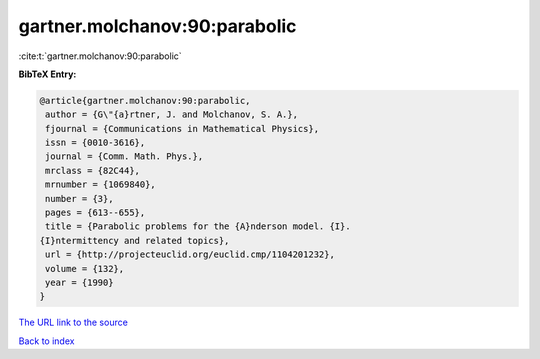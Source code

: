 gartner.molchanov:90:parabolic
==============================

:cite:t:`gartner.molchanov:90:parabolic`

**BibTeX Entry:**

.. code-block:: bibtex

   @article{gartner.molchanov:90:parabolic,
    author = {G\"{a}rtner, J. and Molchanov, S. A.},
    fjournal = {Communications in Mathematical Physics},
    issn = {0010-3616},
    journal = {Comm. Math. Phys.},
    mrclass = {82C44},
    mrnumber = {1069840},
    number = {3},
    pages = {613--655},
    title = {Parabolic problems for the {A}nderson model. {I}.
   {I}ntermittency and related topics},
    url = {http://projecteuclid.org/euclid.cmp/1104201232},
    volume = {132},
    year = {1990}
   }
`The URL link to the source <ttp://projecteuclid.org/euclid.cmp/1104201232}>`_


`Back to index <../By-Cite-Keys.html>`_

